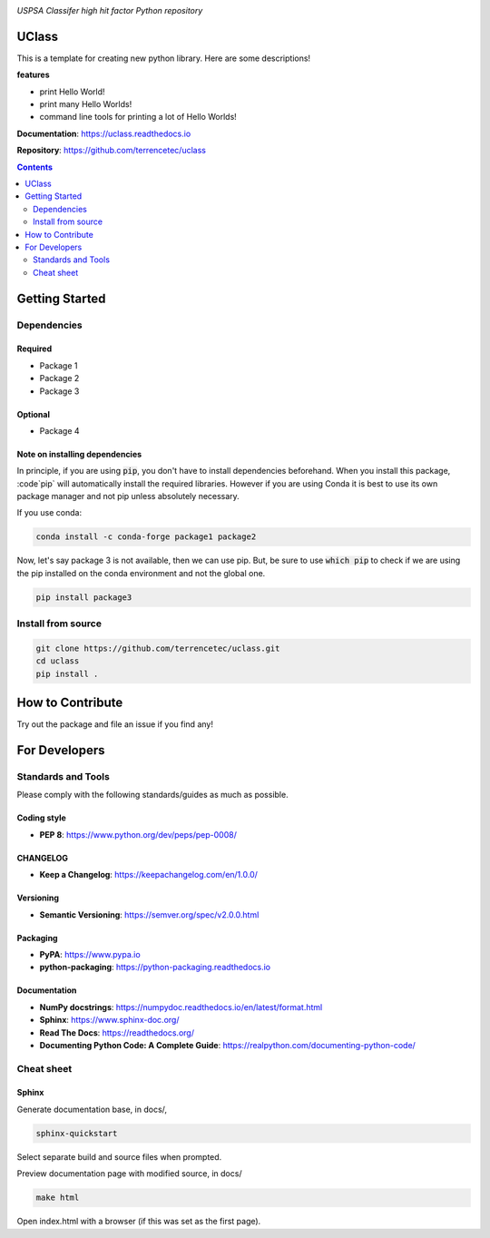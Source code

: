 |logo|

*USPSA Classifer high hit factor Python repository*

|website| |release| |rtd| |license| |build_and_tests| |codecov|

UClass
======

This is a template for creating new python library. Here are some descriptions!

**features**

* print Hello World!
* print many Hello Worlds!
* command line tools for printing a lot of Hello Worlds!

**Documentation**: https://uclass.readthedocs.io

**Repository**: https://github.com/terrencetec/uclass

.. contents::
   :depth: 2

Getting Started
===============

Dependencies
------------

Required
^^^^^^^^
* Package 1
* Package 2
* Package 3

Optional
^^^^^^^^
* Package 4

Note on installing dependencies
^^^^^^^^^^^^^^^^^^^^^^^^^^^^^^^
In principle, if you are using :code:`pip`, you don't have to install
dependencies beforehand. When you install this package, :code`pip` will
automatically install the required libraries. However if you are using Conda
it is best to use its own package manager and not pip unless absolutely
necessary.

If you use conda:

.. code:: bash

   conda install -c conda-forge package1 package2

Now, let's say package 3 is not available, then we can use pip. But,
be sure to use :code:`which pip` to check if we are using the pip installed
on the conda environment and not the global one.

.. code:: bash

   pip install package3

Install from source
-------------------

.. code:: bash

   git clone https://github.com/terrencetec/uclass.git
   cd uclass
   pip install .

How to Contribute
=================

Try out the package and file an issue if you find any!


For Developers
==============

Standards and Tools
-------------------
Please comply with the following standards/guides as much as possible.

Coding style
^^^^^^^^^^^^
- **PEP 8**: https://www.python.org/dev/peps/pep-0008/

CHANGELOG
^^^^^^^^^
- **Keep a Changelog**: https://keepachangelog.com/en/1.0.0/

Versioning
^^^^^^^^^^
- **Semantic Versioning**: https://semver.org/spec/v2.0.0.html

Packaging
^^^^^^^^^
- **PyPA**: https://www.pypa.io
- **python-packaging**: https://python-packaging.readthedocs.io

Documentation
^^^^^^^^^^^^^
- **NumPy docstrings**: https://numpydoc.readthedocs.io/en/latest/format.html
- **Sphinx**: https://www.sphinx-doc.org/
- **Read The Docs**: https://readthedocs.org/
- **Documenting Python Code: A Complete Guide**: https://realpython.com/documenting-python-code/

Cheat sheet
-----------

Sphinx
^^^^^^

Generate documentation base, in docs/,

.. code:: bash

   sphinx-quickstart

Select separate build and source files when prompted.

Preview documentation page with modified source, in docs/

.. code:: bash

   make html

Open index.html with a browser (if this was set as the first page).

.. |logo| image:: docs/source/_static/logo.svg
    :alt: Logo
    :target: https://github.com/terrencetec/uclass

.. |website| image:: https://img.shields.io/badge/website-uclass-blue.svg
    :alt: Website
    :target: https://github.com/terrencetec/uclass

.. |release| image:: https://img.shields.io/github/v/release/terrencetec/uclass?include_prereleases
   :alt: Release
   :target: https://github.com/terrencetec/uclass/releases

.. |rtd| image:: https://readthedocs.org/projects/uclass/badge/?version=latest
   :alt: Read the Docs
   :target: https://uclass.readthedocs.io/

.. |license| image:: https://img.shields.io/github/license/terrencetec/uclass
    :alt: License
    :target: https://github.com/terrencetec/uclass/blob/master/LICENSE

.. |build_and_tests| image:: https://github.com/terrencetec/uclass/actions/workflows/github-action-ci.yml/badge.svg
   :alt: built and tests
   :target: https://github.com/terrencetec/uclass/actions/workflows/github-action-ci.yml

.. |codecov| image:: https://codecov.io/gh/terrencetec/uclass/branch/master/graph/badge.svg?token=NMEBAYFE2N
    :alt: codecov
    :target: https://codecov.io/gh/terrencetec/uclass
